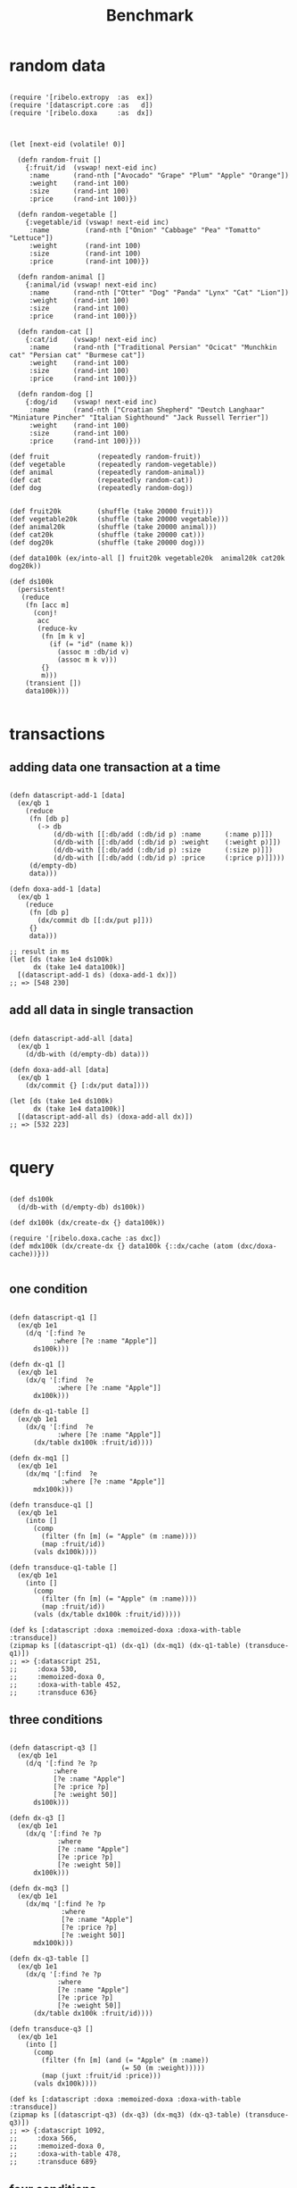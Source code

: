 #+TITLE: Benchmark

* random data

#+begin_src clojurescript :results silent :exports code

(require '[ribelo.extropy  :as  ex])
(require '[datascript.core :as   d])
(require '[ribelo.doxa     :as  dx])

#+end_src

#+begin_src clojurescript :results silent :exports code

(let [next-eid (volatile! 0)]

  (defn random-fruit []
    {:fruit/id  (vswap! next-eid inc)
     :name      (rand-nth ["Avocado" "Grape" "Plum" "Apple" "Orange"])
     :weight    (rand-int 100)
     :size      (rand-int 100)
     :price     (rand-int 100)})

  (defn random-vegetable []
    {:vegetable/id (vswap! next-eid inc)
     :name         (rand-nth ["Onion" "Cabbage" "Pea" "Tomatto" "Lettuce"])
     :weight       (rand-int 100)
     :size         (rand-int 100)
     :price        (rand-int 100)})

  (defn random-animal []
    {:animal/id (vswap! next-eid inc)
     :name      (rand-nth ["Otter" "Dog" "Panda" "Lynx" "Cat" "Lion"])
     :weight    (rand-int 100)
     :size      (rand-int 100)
     :price     (rand-int 100)})

  (defn random-cat []
    {:cat/id    (vswap! next-eid inc)
     :name      (rand-nth ["Traditional Persian" "Ocicat" "Munchkin cat" "Persian cat" "Burmese cat"])
     :weight    (rand-int 100)
     :size      (rand-int 100)
     :price     (rand-int 100)})

  (defn random-dog []
    {:dog/id    (vswap! next-eid inc)
     :name      (rand-nth ["Croatian Shepherd" "Deutch Langhaar" "Miniature Pincher" "Italian Sighthound" "Jack Russell Terrier"])
     :weight    (rand-int 100)
     :size      (rand-int 100)
     :price     (rand-int 100)}))

(def fruit            (repeatedly random-fruit))
(def vegetable        (repeatedly random-vegetable))
(def animal           (repeatedly random-animal))
(def cat              (repeatedly random-cat))
(def dog              (repeatedly random-dog))


(def fruit20k         (shuffle (take 20000 fruit)))
(def vegetable20k     (shuffle (take 20000 vegetable)))
(def animal20k        (shuffle (take 20000 animal)))
(def cat20k           (shuffle (take 20000 cat)))
(def dog20k           (shuffle (take 20000 dog)))

(def data100k (ex/into-all [] fruit20k vegetable20k  animal20k cat20k dog20k))

(def ds100k
  (persistent!
   (reduce
    (fn [acc m]
      (conj!
       acc
       (reduce-kv
        (fn [m k v]
          (if (= "id" (name k))
            (assoc m :db/id v)
            (assoc m k v)))
        {}
        m)))
    (transient [])
    data100k)))

#+end_src

* transactions

** adding data one transaction at a time

#+begin_src clojurescript :results silent :exports code

(defn datascript-add-1 [data]
  (ex/qb 1
    (reduce
     (fn [db p]
       (-> db
           (d/db-with [[:db/add (:db/id p) :name      (:name p)]])
           (d/db-with [[:db/add (:db/id p) :weight    (:weight p)]])
           (d/db-with [[:db/add (:db/id p) :size      (:size p)]])
           (d/db-with [[:db/add (:db/id p) :price     (:price p)]])))
     (d/empty-db)
     data)))

(defn doxa-add-1 [data]
  (ex/qb 1
    (reduce
     (fn [db p]
       (dx/commit db [[:dx/put p]]))
     {}
     data)))

;; result in ms
(let [ds (take 1e4 ds100k)
      dx (take 1e4 data100k)]
  [(datascript-add-1 ds) (doxa-add-1 dx)])
;; => [548 230]
#+end_src

** add all data in single transaction

#+begin_src clojurescript :results silent :exports code

(defn datascript-add-all [data]
  (ex/qb 1
    (d/db-with (d/empty-db) data)))

(defn doxa-add-all [data]
  (ex/qb 1
    (dx/commit {} [:dx/put data])))

(let [ds (take 1e4 ds100k)
      dx (take 1e4 data100k)]
  [(datascript-add-all ds) (doxa-add-all dx)])
;; => [532 223]

#+end_src

* query

#+begin_src clojurescript :results silent :exports code

(def ds100k
  (d/db-with (d/empty-db) ds100k))

(def dx100k (dx/create-dx {} data100k))

(require '[ribelo.doxa.cache :as dxc])
(def mdx100k (dx/create-dx {} data100k {::dx/cache (atom (dxc/doxa-cache))}))

#+end_src

** one condition

#+begin_src clojurescript :results silent :exports code

(defn datascript-q1 []
  (ex/qb 1e1
    (d/q '[:find ?e
           :where [?e :name "Apple"]]
      ds100k)))

(defn dx-q1 []
  (ex/qb 1e1
    (dx/q '[:find  ?e
            :where [?e :name "Apple"]]
      dx100k)))

(defn dx-q1-table []
  (ex/qb 1e1
    (dx/q '[:find  ?e
            :where [?e :name "Apple"]]
      (dx/table dx100k :fruit/id))))

(defn dx-mq1 []
  (ex/qb 1e1
    (dx/mq '[:find  ?e
             :where [?e :name "Apple"]]
      mdx100k)))

(defn transduce-q1 []
  (ex/qb 1e1
    (into []
      (comp
        (filter (fn [m] (= "Apple" (m :name))))
        (map :fruit/id))
      (vals dx100k))))

(defn transduce-q1-table []
  (ex/qb 1e1
    (into []
      (comp
        (filter (fn [m] (= "Apple" (m :name))))
        (map :fruit/id))
      (vals (dx/table dx100k :fruit/id)))))

(def ks [:datascript :doxa :memoized-doxa :doxa-with-table :transduce])
(zipmap ks [(datascript-q1) (dx-q1) (dx-mq1) (dx-q1-table) (transduce-q1)])
;; => {:datascript 251,
;;     :doxa 530,
;;     :memoized-doxa 0,
;;     :doxa-with-table 452,
;;     :transduce 636}
#+end_src

** COMMENT two conditions

#+begin_src clojurescript :results silent :exports code

(defn datascript-q2 []
  (ex/qb 1e1
    (d/q '[:find ?e ?p
           :where
           [?e :name "Apple"]
           [?e :price ?p]]
      ds100k)))

(defn dx-q2 []
  (ex/qb 1e1
    (dx/q '[:find ?e ?p
            :where
            [?e :name "Apple"]
            [?e :price ?p]]
      dx100k)))

(defn dx-mq2 []
  (ex/qb 1e1
    (dx/mq '[:find ?e ?p
             :where
             [?e :name "Apple"]
             [?e :price ?p]]
      mdx100k)))

(defn dx-q2-table []
  (ex/qb 1e1
    (dx/q '[:find ?e ?p
            :where
            [?e :name "Apple"]
            [?e :price ?p]]
      (dx/table dx100k :fruit/id))))

(defn transduce-q2 []
  (ex/qb 1e1
    (into []
      (comp
        (filter (fn [m] (= "Apple" (m :name))))
        (map (juxt :fruit/id :price)))
      (vals dx100k))))

(defn transduce-q2-table []
  (ex/qb 1e1
    (into []
      (comp
        (filter (fn [m] (= "Apple" (m :name))))
        (map (juxt :fruit/id :price)))
      (vals (dx/table dx100k :fruit/id)))))

(def ks [:datascript :doxa :memoized-doxa :doxa-with-table :transduce])
(zipmap ks [(datascript-q2) (dx-q2) (dx-mq2) (dx-q2-table) (transduce-q2)])
;; => {:datascript 766,
;;     :doxa 631,
;;     :memoized-doxa 0,
;;     :doxa-with-table 525,
;;     :transduce 662}
#+end_src

** three conditions

#+begin_src clojurescript :results silent :exports code

(defn datascript-q3 []
  (ex/qb 1e1
    (d/q '[:find ?e ?p
           :where
           [?e :name "Apple"]
           [?e :price ?p]
           [?e :weight 50]]
      ds100k)))

(defn dx-q3 []
  (ex/qb 1e1
    (dx/q '[:find ?e ?p
            :where
            [?e :name "Apple"]
            [?e :price ?p]
            [?e :weight 50]]
      dx100k)))

(defn dx-mq3 []
  (ex/qb 1e1
    (dx/mq '[:find ?e ?p
             :where
             [?e :name "Apple"]
             [?e :price ?p]
             [?e :weight 50]]
      mdx100k)))

(defn dx-q3-table []
  (ex/qb 1e1
    (dx/q '[:find ?e ?p
            :where
            [?e :name "Apple"]
            [?e :price ?p]
            [?e :weight 50]]
      (dx/table dx100k :fruit/id))))

(defn transduce-q3 []
  (ex/qb 1e1
    (into []
      (comp
        (filter (fn [m] (and (= "Apple" (m :name))
                            (= 50 (m :weight)))))
        (map (juxt :fruit/id :price)))
      (vals dx100k))))

(def ks [:datascript :doxa :memoized-doxa :doxa-with-table :transduce])
(zipmap ks [(datascript-q3) (dx-q3) (dx-mq3) (dx-q3-table) (transduce-q3)])
;; => {:datascript 1092,
;;     :doxa 566,
;;     :memoized-doxa 0,
;;     :doxa-with-table 478,
;;     :transduce 689}
#+end_src

** four conditions

#+begin_src clojurescript :results silent :exports code

(defn datascript-q4 []
  (ex/qb 1e1
    (d/q '[:find ?e ?p
           :where
           [?e :name "Apple"]
           [?e :price ?p]
           [?e :weight 50]
           [?e :size 50]]
      ds100k)))

(defn dx-q4 []
  (ex/qb 1e1
    (dx/q '[:find ?e ?p
            :where
            [?e :name "Apple"]
            [?e :price ?p]
            [?e :weight 50]
            [?e :size 50]]
      dx100k)))

(defn dx-mq4 []
  (ex/qb 1e1
    (dx/mq '[:find ?e ?p
             :where
             [?e :name "Apple"]
             [?e :price ?p]
             [?e :weight 50]
             [?e :size 50]]
      mdx100k)))

(defn dx-q4-table []
  (ex/qb 1e1
    (dx/q '[:find ?e ?p
            :where
            [?e :name "Apple"]
            [?e :price ?p]
            [?e :weight 50]]
      (dx/table dx100k :fruit/id))))

(defn transduce-q4 []
  (ex/qb 1e1
    (into []
      (comp
        (filter (fn [m] (and (= "Apple" (m :name))
                            (= 50 (m :weight))
                            (= 50 (m :size)))))
        (map (juxt :fruit/id :price)))
      (vals dx100k))))

(def ks [:datascript :doxa :memoized-doxa :doxa-with-table :transduce])
(zipmap ks [(datascript-q4) (dx-q4) (dx-mq4) (dx-q4-table) (transduce-q4)])
;; => {:datascript 1428,
;;     :doxa 585,
;;     :memoized-doxa 0,
;;     :doxa-with-table 485,
;;     :transduce 693}

#+end_src

** one pred

#+begin_src clojurescript :results silent :exports code

(defn datascript-qpred1 []
  (ex/qb 1e1
    (d/q '[:find ?e ?p
           :where
           [?e :name "Apple"]
           [?e :price ?p]
           [(> ?p 50)]]
      ds100k)))

(defn dx-qpred1 []
  (ex/qb 1e1
    (dx/q '[:find ?e ?p
            :where
            [?e :name "Apple"]
            [?e :price ?p]
            [(> ?p 50)]]
      dx100k)))

(defn dx-mqpred1 []
  (ex/qb 1e1
    (dx/mq '[:find ?e ?p
             :where
             [?e :name "Apple"]
             [?e :price ?p]
             [(> ?p 50)]]
      mdx100k)))

(defn dx-qpred1-table []
  (ex/qb 1e1
    (dx/q '[:find ?e ?p
            :where
            [?e :name "Apple"]
            [?e :price ?p]
            [?e :weight 50]]
      (dx/table dx100k :fruit/id))))

(defn transduce-qpred1 []
  (ex/qb 1e1
    (into []
      (comp
        (filter (fn [m] (and (= "Apple" (m :name))
                            (> (m :price) 50))))
        (map (juxt :fruit/id :price)))
      (vals dx100k))))

(def ks [:datascript :doxa :memoized-doxa :doxa-with-table :transduce])
(zipmap ks [(datascript-qpred1) (dx-qpred1) (dx-mqpred1) (dx-qpred1-table) (transduce-qpred1)])
;; => {:datascript 761,
;;     :doxa 636,
;;     :memoized-doxa 0,
;;     :doxa-with-table 470,
;;     :transduce 667}
#+end_src

** two preds

#+begin_src clojurescript :results silent :exports code

(defn datascript-qpred2 []
  (ex/qb 1e1
    (d/q '[:find ?e ?p
           :where
           [?e :name "Apple"]
           [?e :price ?p]
           [(> ?p 50)]
           [?e :weight ?w]
           [(> ?w 50)]]
      ds100k)))

(defn dx-qpred2 []
  (ex/qb 1e1
    (dx/q '[:find ?e ?p
            :where
            [?e :name "Apple"]
            [?e :price ?p]
            [(> ?p 50)]
            [?e :weight ?w]
            [(> ?w 50)]]
      dx100k)))

(defn dx-mqpred2 []
  (ex/qb 1e1
    (dx/mq '[:find ?e ?p
             :where
             [?e :name "Apple"]
             [?e :price ?p]
             [(> ?p 50)]
             [?e :weight ?w]
             [(> ?w 50)]]
      mdx100k)))

(defn dx-qpred2-table []
  (ex/qb 1e1
    (dx/q '[:find ?e ?p
            :where
            [?e :name "Apple"]
            [?e :price ?p]
            [(> ?p 50)]
            [?e :weight ?w]
            [(> ?w 50)]]
      (dx/table dx100k :fruit/id))))

(defn transduce-qpred2 []
  (ex/qb 1e1
    (into []
      (comp
        (filter (fn [m] (and (= "Apple" (m :name))
                            (> (m :price) 50)
                            (> (m :weight) 50))))
        (map (juxt :fruit/id :price)))
      (vals dx100k))))

(defn transduce-qpred2-table []
  (ex/qb 1e1
    (into []
      (comp
        (filter (fn [m] (and (= "Apple" (m :name))
                            (> (m :price) 50)
                            (> (m :weight) 50))))
        (map (juxt :fruit/id :price)))
      (vals (dx/table dx100k :fruit/id)))))

(def ks [:datascript :doxa :memoized-doxa :doxa-with-table :transduce])
(zipmap ks [(datascript-qpred2) (dx-qpred2) (dx-mqpred2) (dx-qpred2-table) (transduce-qpred2)])
;; => {:datascript 1247,
;;     :doxa 651,
;;     :memoized-doxa 0,
;;     :doxa-with-table 546,
;;     :transduce 637}
#+end_src

** three preds

#+begin_src clojurescript :results silent :exports code

(defn datascript-qpred3 []
  (ex/qb 1e1
    (d/q '[:find ?e ?p
           :where
           [?e :name "Apple"]
           [?e :price ?p]
           [(> ?p 50)]
           [?e :weight ?w]
           [(> ?w 50)]
           [?e :size ?s]
           [(> ?s 50)]]
      ds100k)))

(defn dx-qpred3 []
  (ex/qb 1e1
    (dx/q '[:find ?e ?p
            :where
            [?e :name "Apple"]
            [?e :price ?p]
            [(> ?p 50)]
            [?e :weight ?w]
            [(> ?w 50)]
            [?e :size ?s]
            [(> ?s 50)]]
      dx100k)))

(defn dx-mqpred3 []
  (ex/qb 1e1
    (dx/mq '[:find ?e ?p
             :where
             [?e :name "Apple"]
             [?e :price ?p]
             [(> ?p 50)]
             [?e :weight ?w]
             [(> ?w 50)]
             [?e :size ?s]
             [(> ?s 50)]]
      mdx100k)))

(defn dx-qpred3-table []
  (ex/qb 1e1
    (dx/q '[:find ?e ?p
            :where
            [?e :name "Apple"]
            [?e :price ?p]
            [(> ?p 50)]
            [?e :weight ?w]
            [(> ?w 50)]
            [?e :size ?s]
            [(> ?s 50)]]
      (dx/table dx100k :fruit/id))))

(defn transduce-qpred3 []
  (ex/qb 1e1
    (into []
      (comp
        (filter (fn [m] (and (= "Apple" (m :name))
                            (> (m :price) 50)
                            (> (m :weight) 50)
                            (> (m :size) 50))))
        (map (juxt :fruit/id :price)))
      (vals dx100k))))

(defn transduce-qpred3-table []
  (ex/qb 1e1
    (into []
      (comp
        (filter (fn [m] (and (= "Apple" (m :name))
                            (> (m :price) 50)
                            (> (m :weight) 50)
                            (> (m :size) 50))))
        (map (juxt :fruit/id :price)))
      (vals (dx/table dx100k :fruit/id)))))

(def ks [:datascript :doxa :memoized-doxa :doxa-with-table :transduce])
(zipmap ks [(datascript-qpred3) (dx-qpred3) (dx-mqpred3) (dx-qpred3-table) (transduce-qpred3)])
;; => {:datascript 1697,
;;     :doxa 703,
;;     :memoized-doxa 1,
;;     :doxa-with-table 549,
;;     :transduce 629}

#+end_src

* pull

#+begin_src clojurescript :results silent :exports code
(defn people
  ([n] (people n 1))
  ([n i]
   (if (< i n)
     {:db/id i
      :name (rand-nth ["Ivan" "Petr" "Sergei" "Oleg" "Yuri" "Dmitry" "Fedor" "Denis"])
      :friend (people n (inc i))}
     {:db/id i
      :name (rand-nth ["Ivan" "Petr" "Sergei" "Oleg" "Yuri" "Dmitry" "Fedor" "Denis"])})))

(def data1k (people 1001))

(def schema
  {:friend {:db/valueType   :db.type/ref}})

(def db1k
  (d/db-with (d/empty-db schema) [data1k]))

(def dx1k  (dx/create-dx {} [data1k]))
(def mdx1k (dx/create-dx {} [data1k] {::dx/cache (atom (dxc/doxa-cache))}))

#+end_src

#+begin_src clojurescript :results silent :exports code

(defn make-query
  ([n] [(make-query n 1)])
  ([n i]
   (if (< i n)
     {:friend [(make-query n (inc i))]}
     {:friend [:name]})))

(make-query 3)
;; => [{:friend [{:friend [{:friend [:name]}]}]}]

(def q1   (make-query 1))
(def q10  (make-query 10))
(def q100 (make-query 100))
(def q999 (make-query 999))

(defn datascript-pull1 []
  (ex/qb 1e3 (d/pull db1k q1 1)))

(defn dx-pull1 []
  (ex/qb 1e3 (dx/pull dx1k q1 [:db/id 1])))

(defn dx-mpull1 []
  (ex/qb 1e3 (dx/mpull mdx1k q1 [:db/id 1])))

(def ks [:datascript :doxa :materialised-doxa])
(zipmap ks [(datascript-pull1) (dx-pull1) (dx-mpull1)])
;; => {:datascript 3,
;;     :doxa 5,
;;     :memoized-doxa 2}

(defn datascript-pull10 []
  (ex/qb 1e3 (d/pull db1k q10 1)))

(defn dx-pull10 []
  (ex/qb 1e3 (dx/pull dx1k q10 [:db/id 1])))

(defn dx-mpull10 []
  (ex/qb 1e3 (dx/mpull mdx1k q10 [:db/id 1])))

(zipmap ks [(datascript-pull10) (dx-pull10) (dx-mpull10)])
;; => {:datascript 22,
;;     :doxa 26,
;;     :materialised-doxa 6}

(defn datascript-pull100 []
  (ex/qb 1e3 (d/pull db1k q100 1)))

(defn dx-pull100 []
  (ex/qb 1e3 (dx/pull dx1k q100 [:db/id 1])))

(defn dx-mpull100 []
  (ex/qb 1e3 (dx/mpull mdx1k q100 [:db/id 1])))

(zipmap ks [(datascript-pull100) (dx-pull100) (dx-mpull100)])
;; => {:datascript 168,
;;     :doxa 197,
;;     :materialised-doxa 13}

(defn datascript-pull999 []
  (ex/qb 1e3 (d/pull db1k q999 1)))

(defn dx-pull999 []
  (ex/qb 1e3 (dx/pull dx1k q999 [:db/id 1])))

(defn dx-mpull999 []
  (ex/qb 1e3 (dx/mpull mdx1k q999 [:db/id 1])))

(zipmap ks [#_(datascript-pull999) (dx-pull999) #_(dx-mpull999)])
;; => {:datascript Maximum call stack size exceeded
;;     :doxa 2018,
;;     :materialised-doxa Maximum call stack size exceeded}

#+end_src
